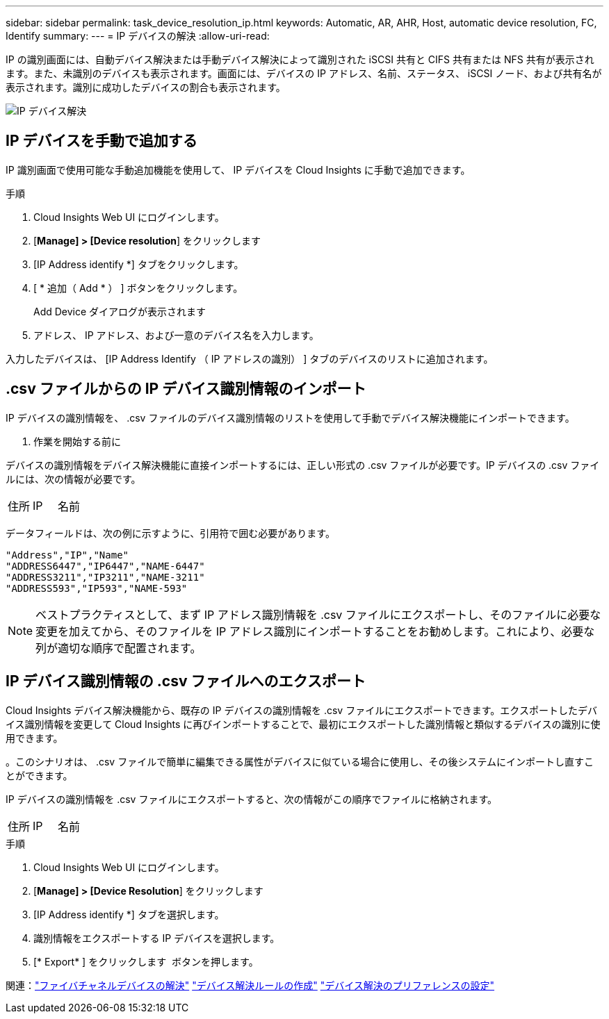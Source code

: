 ---
sidebar: sidebar 
permalink: task_device_resolution_ip.html 
keywords: Automatic, AR, AHR, Host, automatic device resolution, FC, Identify 
summary:  
---
= IP デバイスの解決
:allow-uri-read: 


[role="lead"]
IP の識別画面には、自動デバイス解決または手動デバイス解決によって識別された iSCSI 共有と CIFS 共有または NFS 共有が表示されます。また、未識別のデバイスも表示されます。画面には、デバイスの IP アドレス、名前、ステータス、 iSCSI ノード、および共有名が表示されます。識別に成功したデバイスの割合も表示されます。

image:Device_Resolution_IP.png["IP デバイス解決"]



== IP デバイスを手動で追加する

IP 識別画面で使用可能な手動追加機能を使用して、 IP デバイスを Cloud Insights に手動で追加できます。

.手順
. Cloud Insights Web UI にログインします。
. [*Manage] > [Device resolution*] をクリックします
. [IP Address identify *] タブをクリックします。
. [ * 追加（ Add * ） ] ボタンをクリックします。
+
Add Device ダイアログが表示されます

. アドレス、 IP アドレス、および一意のデバイス名を入力します。


入力したデバイスは、 [IP Address Identify （ IP アドレスの識別） ] タブのデバイスのリストに追加されます。



== .csv ファイルからの IP デバイス識別情報のインポート

IP デバイスの識別情報を、 .csv ファイルのデバイス識別情報のリストを使用して手動でデバイス解決機能にインポートできます。

. 作業を開始する前に


デバイスの識別情報をデバイス解決機能に直接インポートするには、正しい形式の .csv ファイルが必要です。IP デバイスの .csv ファイルには、次の情報が必要です。

|===


| 住所 | IP | 名前 
|===
データフィールドは、次の例に示すように、引用符で囲む必要があります。

....
"Address","IP","Name"
"ADDRESS6447","IP6447","NAME-6447"
"ADDRESS3211","IP3211","NAME-3211"
"ADDRESS593","IP593","NAME-593"
....

NOTE: ベストプラクティスとして、まず IP アドレス識別情報を .csv ファイルにエクスポートし、そのファイルに必要な変更を加えてから、そのファイルを IP アドレス識別にインポートすることをお勧めします。これにより、必要な列が適切な順序で配置されます。



== IP デバイス識別情報の .csv ファイルへのエクスポート

Cloud Insights デバイス解決機能から、既存の IP デバイスの識別情報を .csv ファイルにエクスポートできます。エクスポートしたデバイス識別情報を変更して Cloud Insights に再びインポートすることで、最初にエクスポートした識別情報と類似するデバイスの識別に使用できます。

。このシナリオは、 .csv ファイルで簡単に編集できる属性がデバイスに似ている場合に使用し、その後システムにインポートし直すことができます。

IP デバイスの識別情報を .csv ファイルにエクスポートすると、次の情報がこの順序でファイルに格納されます。

|===


| 住所 | IP | 名前 
|===
.手順
. Cloud Insights Web UI にログインします。
. [*Manage] > [Device Resolution*] をクリックします
. [IP Address identify *] タブを選択します。
. 識別情報をエクスポートする IP デバイスを選択します。
. [* Export* ] をクリックします image:ExportButton.png[""] ボタンを押します。
+
.csv ファイルを開くか、ファイルを保存するかを選択します。



関連：link:task_device_resolution_fibre_channel.html["ファイバチャネルデバイスの解決"]
link:task_device_resolution_rules.html["デバイス解決ルールの作成"]
link:task_device_resolution_preferences.html["デバイス解決のプリファレンスの設定"]
